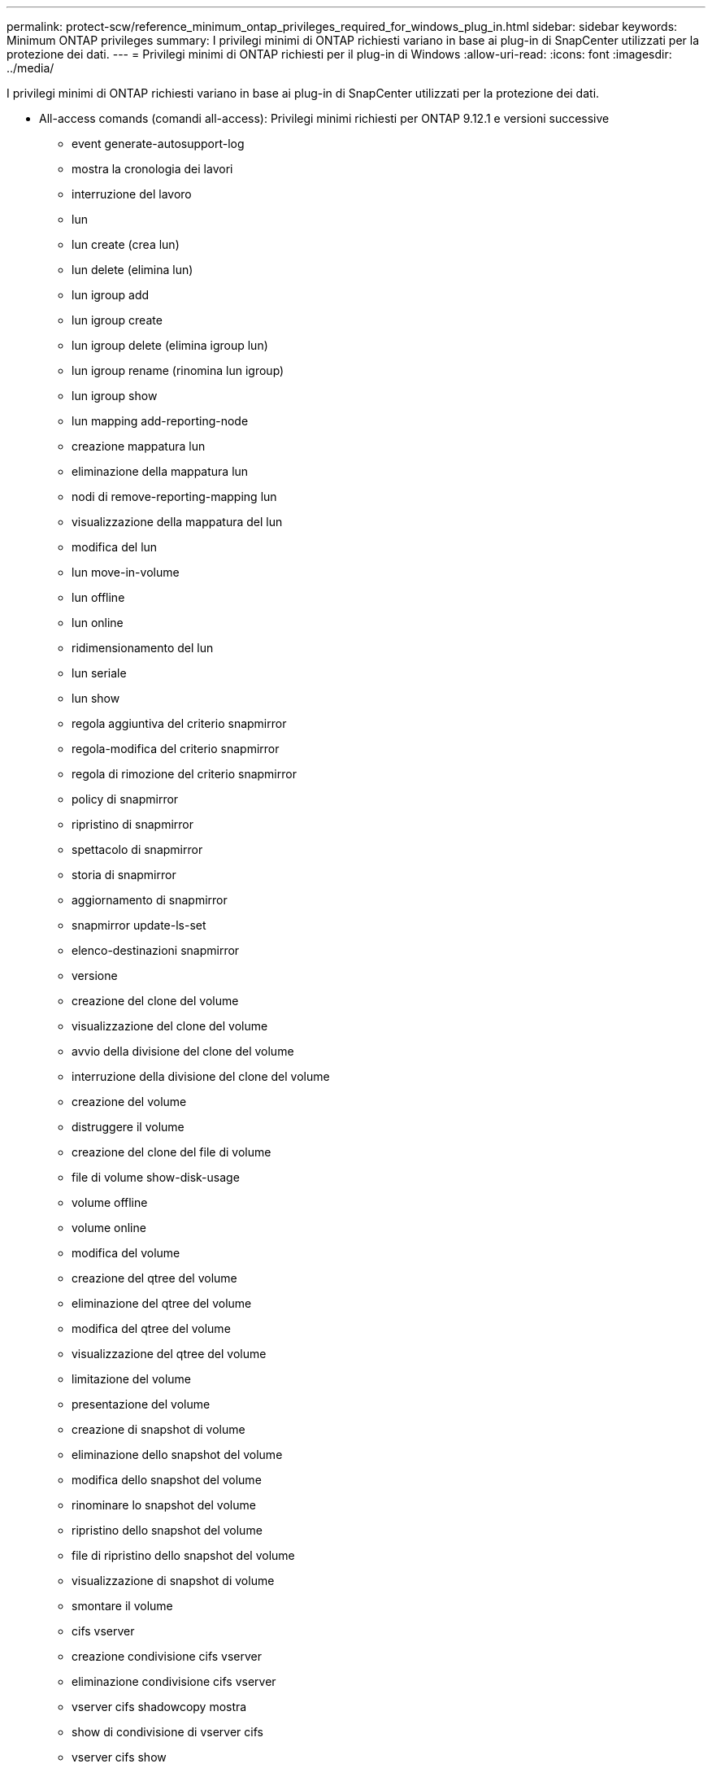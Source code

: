 ---
permalink: protect-scw/reference_minimum_ontap_privileges_required_for_windows_plug_in.html 
sidebar: sidebar 
keywords: Minimum ONTAP privileges 
summary: I privilegi minimi di ONTAP richiesti variano in base ai plug-in di SnapCenter utilizzati per la protezione dei dati. 
---
= Privilegi minimi di ONTAP richiesti per il plug-in di Windows
:allow-uri-read: 
:icons: font
:imagesdir: ../media/


[role="lead"]
I privilegi minimi di ONTAP richiesti variano in base ai plug-in di SnapCenter utilizzati per la protezione dei dati.

* All-access comands (comandi all-access): Privilegi minimi richiesti per ONTAP 9.12.1 e versioni successive
+
** event generate-autosupport-log
** mostra la cronologia dei lavori
** interruzione del lavoro
** lun
** lun create (crea lun)
** lun delete (elimina lun)
** lun igroup add
** lun igroup create
** lun igroup delete (elimina igroup lun)
** lun igroup rename (rinomina lun igroup)
** lun igroup show
** lun mapping add-reporting-node
** creazione mappatura lun
** eliminazione della mappatura lun
** nodi di remove-reporting-mapping lun
** visualizzazione della mappatura del lun
** modifica del lun
** lun move-in-volume
** lun offline
** lun online
** ridimensionamento del lun
** lun seriale
** lun show
** regola aggiuntiva del criterio snapmirror
** regola-modifica del criterio snapmirror
** regola di rimozione del criterio snapmirror
** policy di snapmirror
** ripristino di snapmirror
** spettacolo di snapmirror
** storia di snapmirror
** aggiornamento di snapmirror
** snapmirror update-ls-set
** elenco-destinazioni snapmirror
** versione
** creazione del clone del volume
** visualizzazione del clone del volume
** avvio della divisione del clone del volume
** interruzione della divisione del clone del volume
** creazione del volume
** distruggere il volume
** creazione del clone del file di volume
** file di volume show-disk-usage
** volume offline
** volume online
** modifica del volume
** creazione del qtree del volume
** eliminazione del qtree del volume
** modifica del qtree del volume
** visualizzazione del qtree del volume
** limitazione del volume
** presentazione del volume
** creazione di snapshot di volume
** eliminazione dello snapshot del volume
** modifica dello snapshot del volume
** rinominare lo snapshot del volume
** ripristino dello snapshot del volume
** file di ripristino dello snapshot del volume
** visualizzazione di snapshot di volume
** smontare il volume
** cifs vserver
** creazione condivisione cifs vserver
** eliminazione condivisione cifs vserver
** vserver cifs shadowcopy mostra
** show di condivisione di vserver cifs
** vserver cifs show
** policy di esportazione di vserver
** creazione policy di esportazione vserver
** eliminazione della policy di esportazione di vserver
** creazione della regola dei criteri di esportazione di vserver
** visualizzazione della regola dei criteri di esportazione di vserver
** visualizzazione della policy di esportazione di vserver
** iscsi vserver
** visualizzazione della connessione iscsi del vserver
** show di vserver


* Comandi di sola lettura: Privilegi minimi richiesti per ONTAP 8.3.0 e versioni successive
+
** interfaccia di rete
** visualizzazione dell'interfaccia di rete
** server virtuale



